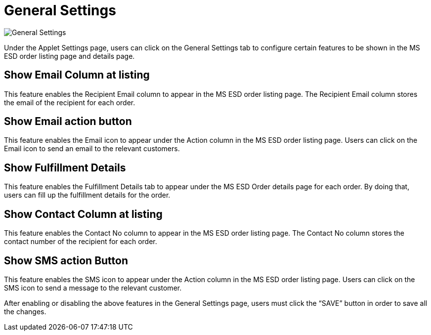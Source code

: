 [#h3_applet_g_settings]
= General Settings

image::20-GeneralSettings.png[General Settings, align = "center"]

Under the Applet Settings page, users can click on the General Settings tab to configure certain features to be shown in the MS ESD order listing page and details page.

== Show Email Column at listing

This feature enables the Recipient Email column to appear in the MS ESD order listing page. The Recipient Email column stores the email of the recipient for each order.

== Show Email action button

This feature enables the Email icon to appear under the Action column in the MS ESD order listing page. Users can click on the Email icon to send an email to the relevant customers.

== Show Fulfillment Details

This feature enables the Fulfillment Details tab to appear under the MS ESD Order details page for each order. By doing that, users can fill up the fulfillment details for the order.

== Show Contact Column at listing

This feature enables the Contact No column to appear in the MS ESD order listing page. The Contact No column stores the contact number of the recipient for each order.

== Show SMS action Button

This feature enables the SMS icon to appear under the Action column in the MS ESD order listing page. Users can click on the SMS icon to send a message to the relevant customer.

After enabling or disabling the above features in the General Settings page, users must click the “SAVE” button in order to save all the changes.